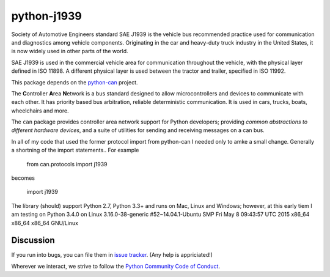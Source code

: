python-j1939
==========

Society of Automotive Engineers standard SAE J1939 is the vehicle bus 
recommended practice used for communication and diagnostics among vehicle 
components. Originating in the car and heavy-duty truck industry in the 
United States, it is now widely used in other parts of the world.

SAE J1939 is used in the commercial vehicle area for communication throughout 
the vehicle, with the physical layer defined in ISO 11898. A different 
physical layer is used between the tractor and trailer, specified in ISO 11992. 

This package depends on the `python-can <https://github.com/hardbyte/python-can/>`__ project.

The **C**\ ontroller **A**\ rea **N**\ etwork is a bus standard designed
to allow microcontrollers and devices to communicate with each other. It
has priority based bus arbitration, reliable deterministic
communication. It is used in cars, trucks, boats, wheelchairs and more.

The ``can`` package provides controller area network support for
Python developers; providing `common abstractions to
different hardware devices`, and a suite of utilities for sending and receiving
messages on a can bus.

In all of my code that used the former protocol import from python-can I 
needed only to amke a small change.  Generally a shortning of the import 
statements..  For example

    from can.protocols import j1939

becomes

    import j1939



The library (should) support Python 2.7, Python 3.3+ and runs on Mac, Linux and Windows; however, at this early tiem I am testing on Python 3.4.0 on Linux 3.16.0-38-generic #52~14.04.1-Ubuntu SMP Fri May 8 09:43:57 UTC 2015 x86_64 x86_64 x86_64 GNU/Linux


Discussion
----------

If you run into bugs, you can file them in 
`issue tracker <https://github.com/milhead2/python-j1939/issues>`__.
(Any help is appriciated!)

Wherever we interact, we strive to follow the
`Python Community Code of Conduct <https://www.python.org/psf/codeofconduct/>`__.
